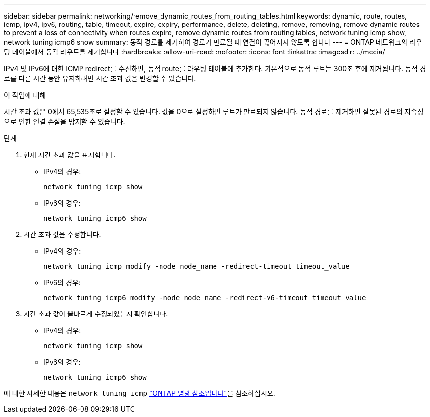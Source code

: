 ---
sidebar: sidebar 
permalink: networking/remove_dynamic_routes_from_routing_tables.html 
keywords: dynamic, route, routes, icmp, ipv4, ipv6, routing, table, timeout, expire, expiry, performance, delete, deleting, remove, removing, remove dynamic routes to prevent a loss of connectivity when routes expire, remove dynamic routes from routing tables, network tuning icmp show, network tuning icmp6 show 
summary: 동적 경로를 제거하여 경로가 만료될 때 연결이 끊어지지 않도록 합니다 
---
= ONTAP 네트워크의 라우팅 테이블에서 동적 라우트를 제거합니다
:hardbreaks:
:allow-uri-read: 
:nofooter: 
:icons: font
:linkattrs: 
:imagesdir: ../media/


[role="lead"]
IPv4 및 IPv6에 대한 ICMP redirect를 수신하면, 동적 route를 라우팅 테이블에 추가한다. 기본적으로 동적 루트는 300초 후에 제거됩니다. 동적 경로를 다른 시간 동안 유지하려면 시간 초과 값을 변경할 수 있습니다.

.이 작업에 대해
시간 초과 값은 0에서 65,535초로 설정할 수 있습니다. 값을 0으로 설정하면 루트가 만료되지 않습니다. 동적 경로를 제거하면 잘못된 경로의 지속성으로 인한 연결 손실을 방지할 수 있습니다.

.단계
. 현재 시간 초과 값을 표시합니다.
+
** IPv4의 경우:
+
....
network tuning icmp show
....
** IPv6의 경우:
+
....
network tuning icmp6 show
....


. 시간 초과 값을 수정합니다.
+
** IPv4의 경우:
+
....
network tuning icmp modify -node node_name -redirect-timeout timeout_value
....
** IPv6의 경우:
+
....
network tuning icmp6 modify -node node_name -redirect-v6-timeout timeout_value
....


. 시간 초과 값이 올바르게 수정되었는지 확인합니다.
+
** IPv4의 경우:
+
....
network tuning icmp show
....
** IPv6의 경우:
+
....
network tuning icmp6 show
....




에 대한 자세한 내용은 `network tuning icmp` link:https://docs.netapp.com/us-en/ontap-cli/search.html?q=network+tuning+icmp["ONTAP 명령 참조입니다"^]을 참조하십시오.
